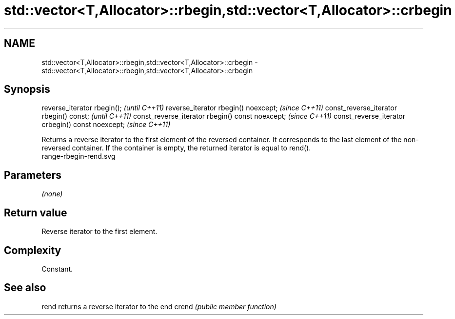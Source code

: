 .TH std::vector<T,Allocator>::rbegin,std::vector<T,Allocator>::crbegin 3 "2020.03.24" "http://cppreference.com" "C++ Standard Libary"
.SH NAME
std::vector<T,Allocator>::rbegin,std::vector<T,Allocator>::crbegin \- std::vector<T,Allocator>::rbegin,std::vector<T,Allocator>::crbegin

.SH Synopsis

reverse_iterator rbegin();                        \fI(until C++11)\fP
reverse_iterator rbegin() noexcept;               \fI(since C++11)\fP
const_reverse_iterator rbegin() const;            \fI(until C++11)\fP
const_reverse_iterator rbegin() const noexcept;   \fI(since C++11)\fP
const_reverse_iterator crbegin() const noexcept;  \fI(since C++11)\fP

Returns a reverse iterator to the first element of the reversed container. It corresponds to the last element of the non-reversed container. If the container is empty, the returned iterator is equal to rend().
 range-rbegin-rend.svg

.SH Parameters

\fI(none)\fP

.SH Return value

Reverse iterator to the first element.

.SH Complexity

Constant.


.SH See also



rend  returns a reverse iterator to the end
crend \fI(public member function)\fP






